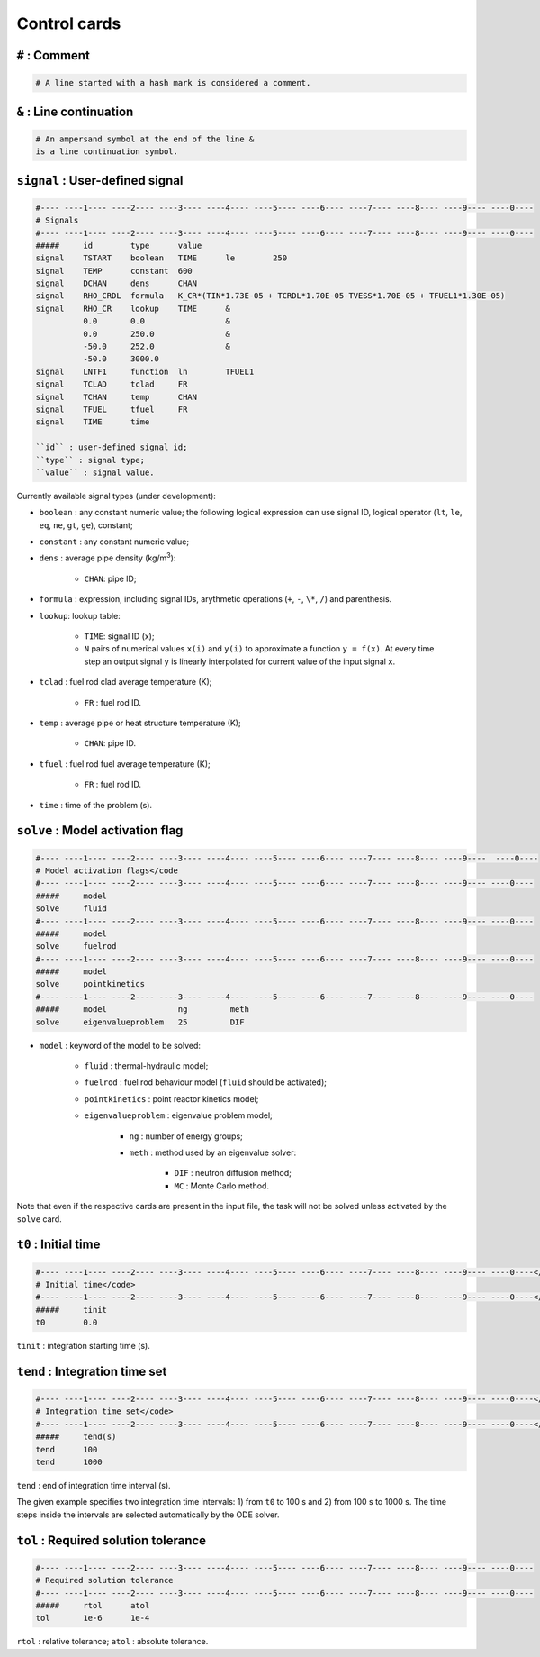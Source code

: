 Control cards
=============
``#`` : Comment
---------------

.. code-block:: text

    # A line started with a hash mark is considered a comment.

``&`` : Line continuation
-------------------------
.. code-block:: text

    # An ampersand symbol at the end of the line &
    is a line continuation symbol.

``signal`` : User-defined signal
--------------------------------
.. code-block:: text

    #---- ----1---- ----2---- ----3---- ----4---- ----5---- ----6---- ----7---- ----8---- ----9---- ----0----
    # Signals
    #---- ----1---- ----2---- ----3---- ----4---- ----5---- ----6---- ----7---- ----8---- ----9---- ----0----
    #####     id        type      value
    signal    TSTART    boolean   TIME      le        250
    signal    TEMP      constant  600
    signal    DCHAN     dens      CHAN
    signal    RHO_CRDL  formula   K_CR*(TIN*1.73E-05 + TCRDL*1.70E-05-TVESS*1.70E-05 + TFUEL1*1.30E-05)
    signal    RHO_CR    lookup    TIME      &
              0.0       0.0                 &
              0.0       250.0               &
              -50.0     252.0               &
              -50.0     3000.0
    signal    LNTF1     function  ln        TFUEL1
    signal    TCLAD     tclad     FR
    signal    TCHAN     temp      CHAN
    signal    TFUEL     tfuel     FR
    signal    TIME      time

    ``id`` : user-defined signal id;
    ``type`` : signal type;
    ``value`` : signal value.

Currently available signal types (under development):

* ``boolean`` : any constant numeric value; the following logical expression can use signal ID, logical operator (``lt``, ``le``, ``eq``, ``ne``, ``gt``, ``ge``), constant;
* ``constant`` : any constant numeric value;
* ``dens`` : average pipe density (kg/m\ :sup:`3`):

    - ``CHAN``: pipe ID;
* ``formula`` : expression, including signal IDs, arythmetic operations (``+``, ``-``, ``\*``, ``/``) and parenthesis.
* ``lookup``: lookup table:

    - ``TIME``: signal ID (x);
    - ``N`` pairs of numerical values ``x(i)`` and ``y(i)`` to approximate a function ``y = f(x)``. At every time step an output signal ``y`` is linearly interpolated for current value of the input signal ``x``.
* ``tclad`` : fuel rod clad average temperature (K);

    - ``FR`` : fuel rod ID.
* ``temp`` : average pipe or heat structure temperature (K);

    - ``CHAN``: pipe ID.
* ``tfuel`` : fuel rod fuel average temperature (K);

    - ``FR`` : fuel rod ID.
* ``time`` : time of the problem (s).

.. _input solve:

``solve`` : Model activation flag
---------------------------------
.. code-block:: text

    #---- ----1---- ----2---- ----3---- ----4---- ----5---- ----6---- ----7---- ----8---- ----9----  ----0----
    # Model activation flags</code
    #---- ----1---- ----2---- ----3---- ----4---- ----5---- ----6---- ----7---- ----8---- ----9---- ----0----
    #####     model
    solve     fluid
    #---- ----1---- ----2---- ----3---- ----4---- ----5---- ----6---- ----7---- ----8---- ----9---- ----0----
    #####     model
    solve     fuelrod
    #---- ----1---- ----2---- ----3---- ----4---- ----5---- ----6---- ----7---- ----8---- ----9---- ----0----
    #####     model
    solve     pointkinetics
    #---- ----1---- ----2---- ----3---- ----4---- ----5---- ----6---- ----7---- ----8---- ----9---- ----0----
    #####     model               ng         meth
    solve     eigenvalueproblem   25         DIF

* ``model`` : keyword of the model to be solved:

    - ``fluid`` : thermal-hydraulic model;
    - ``fuelrod`` : fuel rod behaviour model (``fluid`` should be activated);
    - ``pointkinetics`` : point reactor kinetics model;
    - ``eigenvalueproblem`` : eigenvalue problem model;

        * ``ng`` : number of energy groups;
        * ``meth`` : method used by an eigenvalue solver:
        
            - ``DIF`` : neutron diffusion method;
            - ``MC`` : Monte Carlo method.

Note that even if the respective cards are present in the input file, the task will not be solved unless activated by the ``solve`` card.

``t0`` : Initial time
---------------------
.. code-block:: text

    #---- ----1---- ----2---- ----3---- ----4---- ----5---- ----6---- ----7---- ----8---- ----9---- ----0----</code>
    # Initial time</code>
    #---- ----1---- ----2---- ----3---- ----4---- ----5---- ----6---- ----7---- ----8---- ----9---- ----0----</code>
    #####     tinit
    t0        0.0
    
``tinit`` : integration starting time (s).

``tend`` : Integration time set
-------------------------------
.. code-block:: text

    #---- ----1---- ----2---- ----3---- ----4---- ----5---- ----6---- ----7---- ----8---- ----9---- ----0----</code>
    # Integration time set</code>
    #---- ----1---- ----2---- ----3---- ----4---- ----5---- ----6---- ----7---- ----8---- ----9---- ----0----</code>
    #####     tend(s)
    tend      100
    tend      1000

``tend`` : end of integration time interval (s).

The given example specifies two integration time intervals: 1) from ``t0`` to 100 s and 2) from 100 s to 1000 s. The time steps inside the intervals are selected automatically by the ODE solver.

``tol`` : Required solution tolerance
-------------------------------------
.. code-block:: text

    #---- ----1---- ----2---- ----3---- ----4---- ----5---- ----6---- ----7---- ----8---- ----9---- ----0----
    # Required solution tolerance
    #---- ----1---- ----2---- ----3---- ----4---- ----5---- ----6---- ----7---- ----8---- ----9---- ----0----
    #####     rtol      atol
    tol       1e-6      1e-4

``rtol`` : relative tolerance;
``atol`` : absolute tolerance.
